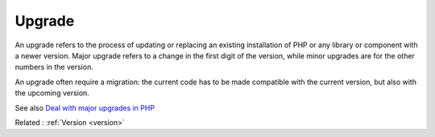 .. _upgrade:
.. meta::
	:description:
		Upgrade: An upgrade refers to the process of updating or replacing an existing installation of PHP or any library or component with a newer version.
	:twitter:card: summary_large_image
	:twitter:site: @exakat
	:twitter:title: Upgrade
	:twitter:description: Upgrade: An upgrade refers to the process of updating or replacing an existing installation of PHP or any library or component with a newer version
	:twitter:creator: @exakat
	:og:title: Upgrade
	:og:type: article
	:og:description: An upgrade refers to the process of updating or replacing an existing installation of PHP or any library or component with a newer version
	:og:url: https://php-dictionary.readthedocs.io/en/latest/dictionary/upgrade.ini.html
	:og:locale: en


Upgrade
-------

An upgrade refers to the process of updating or replacing an existing installation of PHP or any library or component with a newer version. Major upgrade refers to a change in the first digit of the version, while minor upgrades are for the other numbers in the version.

An upgrade often require a migration: the current code has to be made compatible with the current version, but also with the upcoming version. 

See also `Deal with major upgrades in PHP <https://medium.com/yousign-engineering-product/deal-with-major-upgrades-in-php-490ed55c54a1>`_

Related : :ref:`Version <version>`
